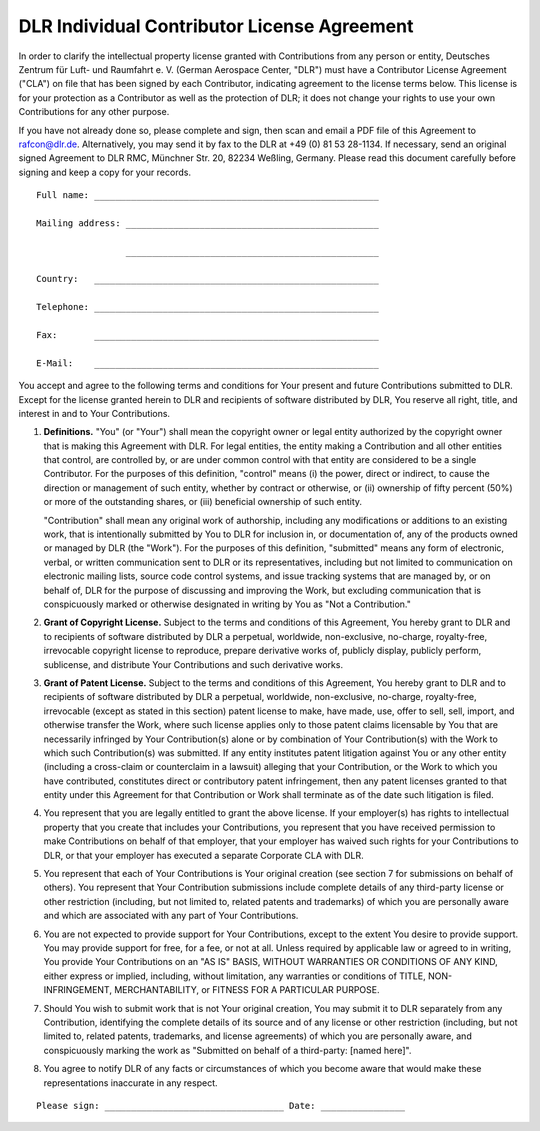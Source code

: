DLR Individual Contributor License Agreement
============================================

In order to clarify the intellectual property license granted with Contributions from any person or entity, Deutsches
Zentrum für Luft- und Raumfahrt e. V. (German Aerospace Center, "DLR") must have a Contributor License Agreement
("CLA") on file that has been signed by each Contributor, indicating agreement to the license terms below. This
license is for your protection as a Contributor as well as the protection of DLR; it does not change your rights to use
your own Contributions for any other purpose.

If you have not already done so, please complete and sign, then scan and email a PDF file of this Agreement to
rafcon@dlr.de. Alternatively, you may send it by fax to the DLR at +49 (0) 81 53 28-1134. If necessary, send an
original signed Agreement to DLR RMC, Münchner Str. 20, 82234 Weßling, Germany. Please read this document carefully
before signing and keep a copy for your records. ::

  Full name: ______________________________________________________

  Mailing address: ________________________________________________

                   ________________________________________________

  Country:   ______________________________________________________

  Telephone: ______________________________________________________

  Fax:       ______________________________________________________

  E-Mail:    ______________________________________________________

You accept and agree to the following terms and conditions for Your present and future Contributions submitted to DLR.
Except for the license granted herein to DLR and recipients of software distributed by DLR, You reserve all right,
title, and interest in and to Your Contributions.

1. **Definitions.** "You" (or "Your") shall mean the copyright owner or legal entity authorized by the copyright
   owner that is making this Agreement with DLR. For legal entities, the entity making a Contribution and all other
   entities that control, are controlled by, or are under common control with that entity are considered to be a single
   Contributor. For the purposes of this definition, "control" means (i) the power, direct or indirect, to cause the
   direction or management of such entity, whether by contract or otherwise, or (ii) ownership of fifty percent (50%) or
   more of the outstanding shares, or (iii) beneficial ownership of such entity.

   "Contribution" shall mean any original work of authorship, including any modifications or additions to an existing
   work, that is intentionally submitted by You to DLR for inclusion in, or documentation of, any of the products owned
   or managed by DLR (the "Work"). For the purposes of this definition, "submitted" means any form of electronic,
   verbal, or written communication sent to DLR or its representatives, including but not limited to communication on
   electronic mailing lists, source code control systems, and issue tracking systems that are managed by, or on behalf
   of, DLR for the purpose of discussing and improving the Work, but excluding communication that is conspicuously
   marked or otherwise designated in writing by You as "Not a Contribution."

2. **Grant of Copyright License.** Subject to the terms and conditions of this Agreement, You hereby grant to DLR and
   to recipients of software distributed by DLR a perpetual, worldwide, non-exclusive, no-charge, royalty-free,
   irrevocable copyright license to reproduce, prepare derivative works of, publicly display, publicly perform,
   sublicense, and distribute Your Contributions and such derivative works.

3. **Grant of Patent License.** Subject to the terms and conditions of this Agreement, You hereby grant to DLR and to
   recipients of software distributed by DLR a perpetual, worldwide, non-exclusive, no-charge, royalty-free,
   irrevocable (except as stated in this section) patent license to make, have made, use, offer to sell, sell, import,
   and otherwise transfer the Work, where such license applies only to those patent claims licensable by You that are
   necessarily infringed by Your Contribution(s) alone or by combination of Your Contribution(s) with the Work to which
   such Contribution(s) was submitted. If any entity institutes patent litigation against You or any other entity
   (including a cross-claim or counterclaim in a lawsuit) alleging that your Contribution, or the Work to which you
   have contributed, constitutes direct or contributory patent infringement, then any patent licenses granted to that
   entity under this Agreement for that Contribution or Work shall terminate as of the date such litigation is filed.

4. You represent that you are legally entitled to grant the above license. If your employer(s) has rights to
   intellectual property that you create that includes your Contributions, you represent that you have received
   permission to make Contributions on behalf of that employer, that your employer has waived such rights for your
   Contributions to DLR, or that your employer has executed a separate Corporate CLA with DLR.

5. You represent that each of Your Contributions is Your original creation (see section 7 for submissions on behalf of
   others). You represent that Your Contribution submissions include complete details of any third-party license or
   other restriction (including, but not limited to, related patents and trademarks) of which you are personally aware
   and which are associated with any part of Your Contributions.

6. You are not expected to provide support for Your Contributions, except to the extent You desire to provide support.
   You may provide support for free, for a fee, or not at all. Unless required by applicable law or agreed to in
   writing, You provide Your Contributions on an "AS IS" BASIS, WITHOUT WARRANTIES OR CONDITIONS OF ANY KIND, either
   express or implied, including, without limitation, any warranties or conditions of TITLE, NON-INFRINGEMENT,
   MERCHANTABILITY, or FITNESS FOR A PARTICULAR PURPOSE.

7. Should You wish to submit work that is not Your original creation, You may submit it to DLR separately from any
   Contribution, identifying the complete details of its source and of any license or other restriction (including, but
   not limited to, related patents, trademarks, and license agreements) of which you are personally aware, and
   conspicuously marking the work as "Submitted on behalf of a third-party: [named here]".

8. You agree to notify DLR of any facts or circumstances of which you become aware that would make these
   representations inaccurate in any respect.

::

  Please sign: __________________________________ Date: ________________

